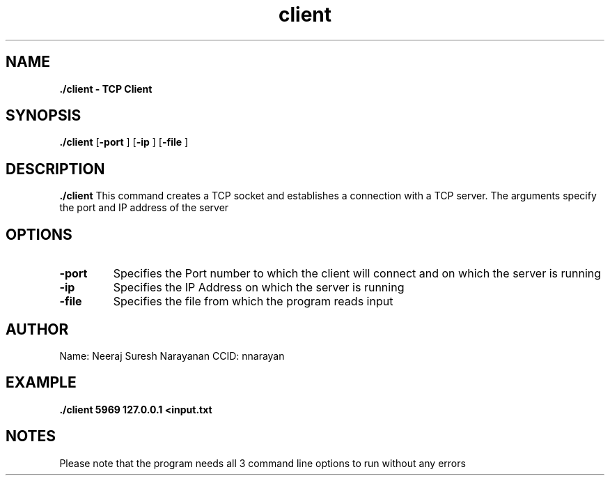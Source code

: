 .TH client 1 2022-25-11 GNU

.SH NAME
.B \./client \- TCP Client

.SH SYNOPSIS
.B \./client 
[\fB\-port\fR ]
[\fB\-ip\fR ]
[\fB\-file\fR ]

.SH DESCRIPTION
.B \./client
This command creates a TCP socket and establishes a connection with a TCP server. The arguments specify the port and IP address of the server

.SH OPTIONS
.TP
.BR \-port
Specifies the Port number to which the client will connect and on which the server is running
.TP
.BR \-ip
Specifies the IP Address on which the server is running
.TP
.BR \-file
Specifies the file from which the program reads input

.SH AUTHOR
Name: Neeraj Suresh Narayanan
CCID: nnarayan

.SH EXAMPLE
.B \./client 5969 127.0.0.1 <input.txt

.SH NOTES
Please note that the program needs all 3 command line options to run without any errors